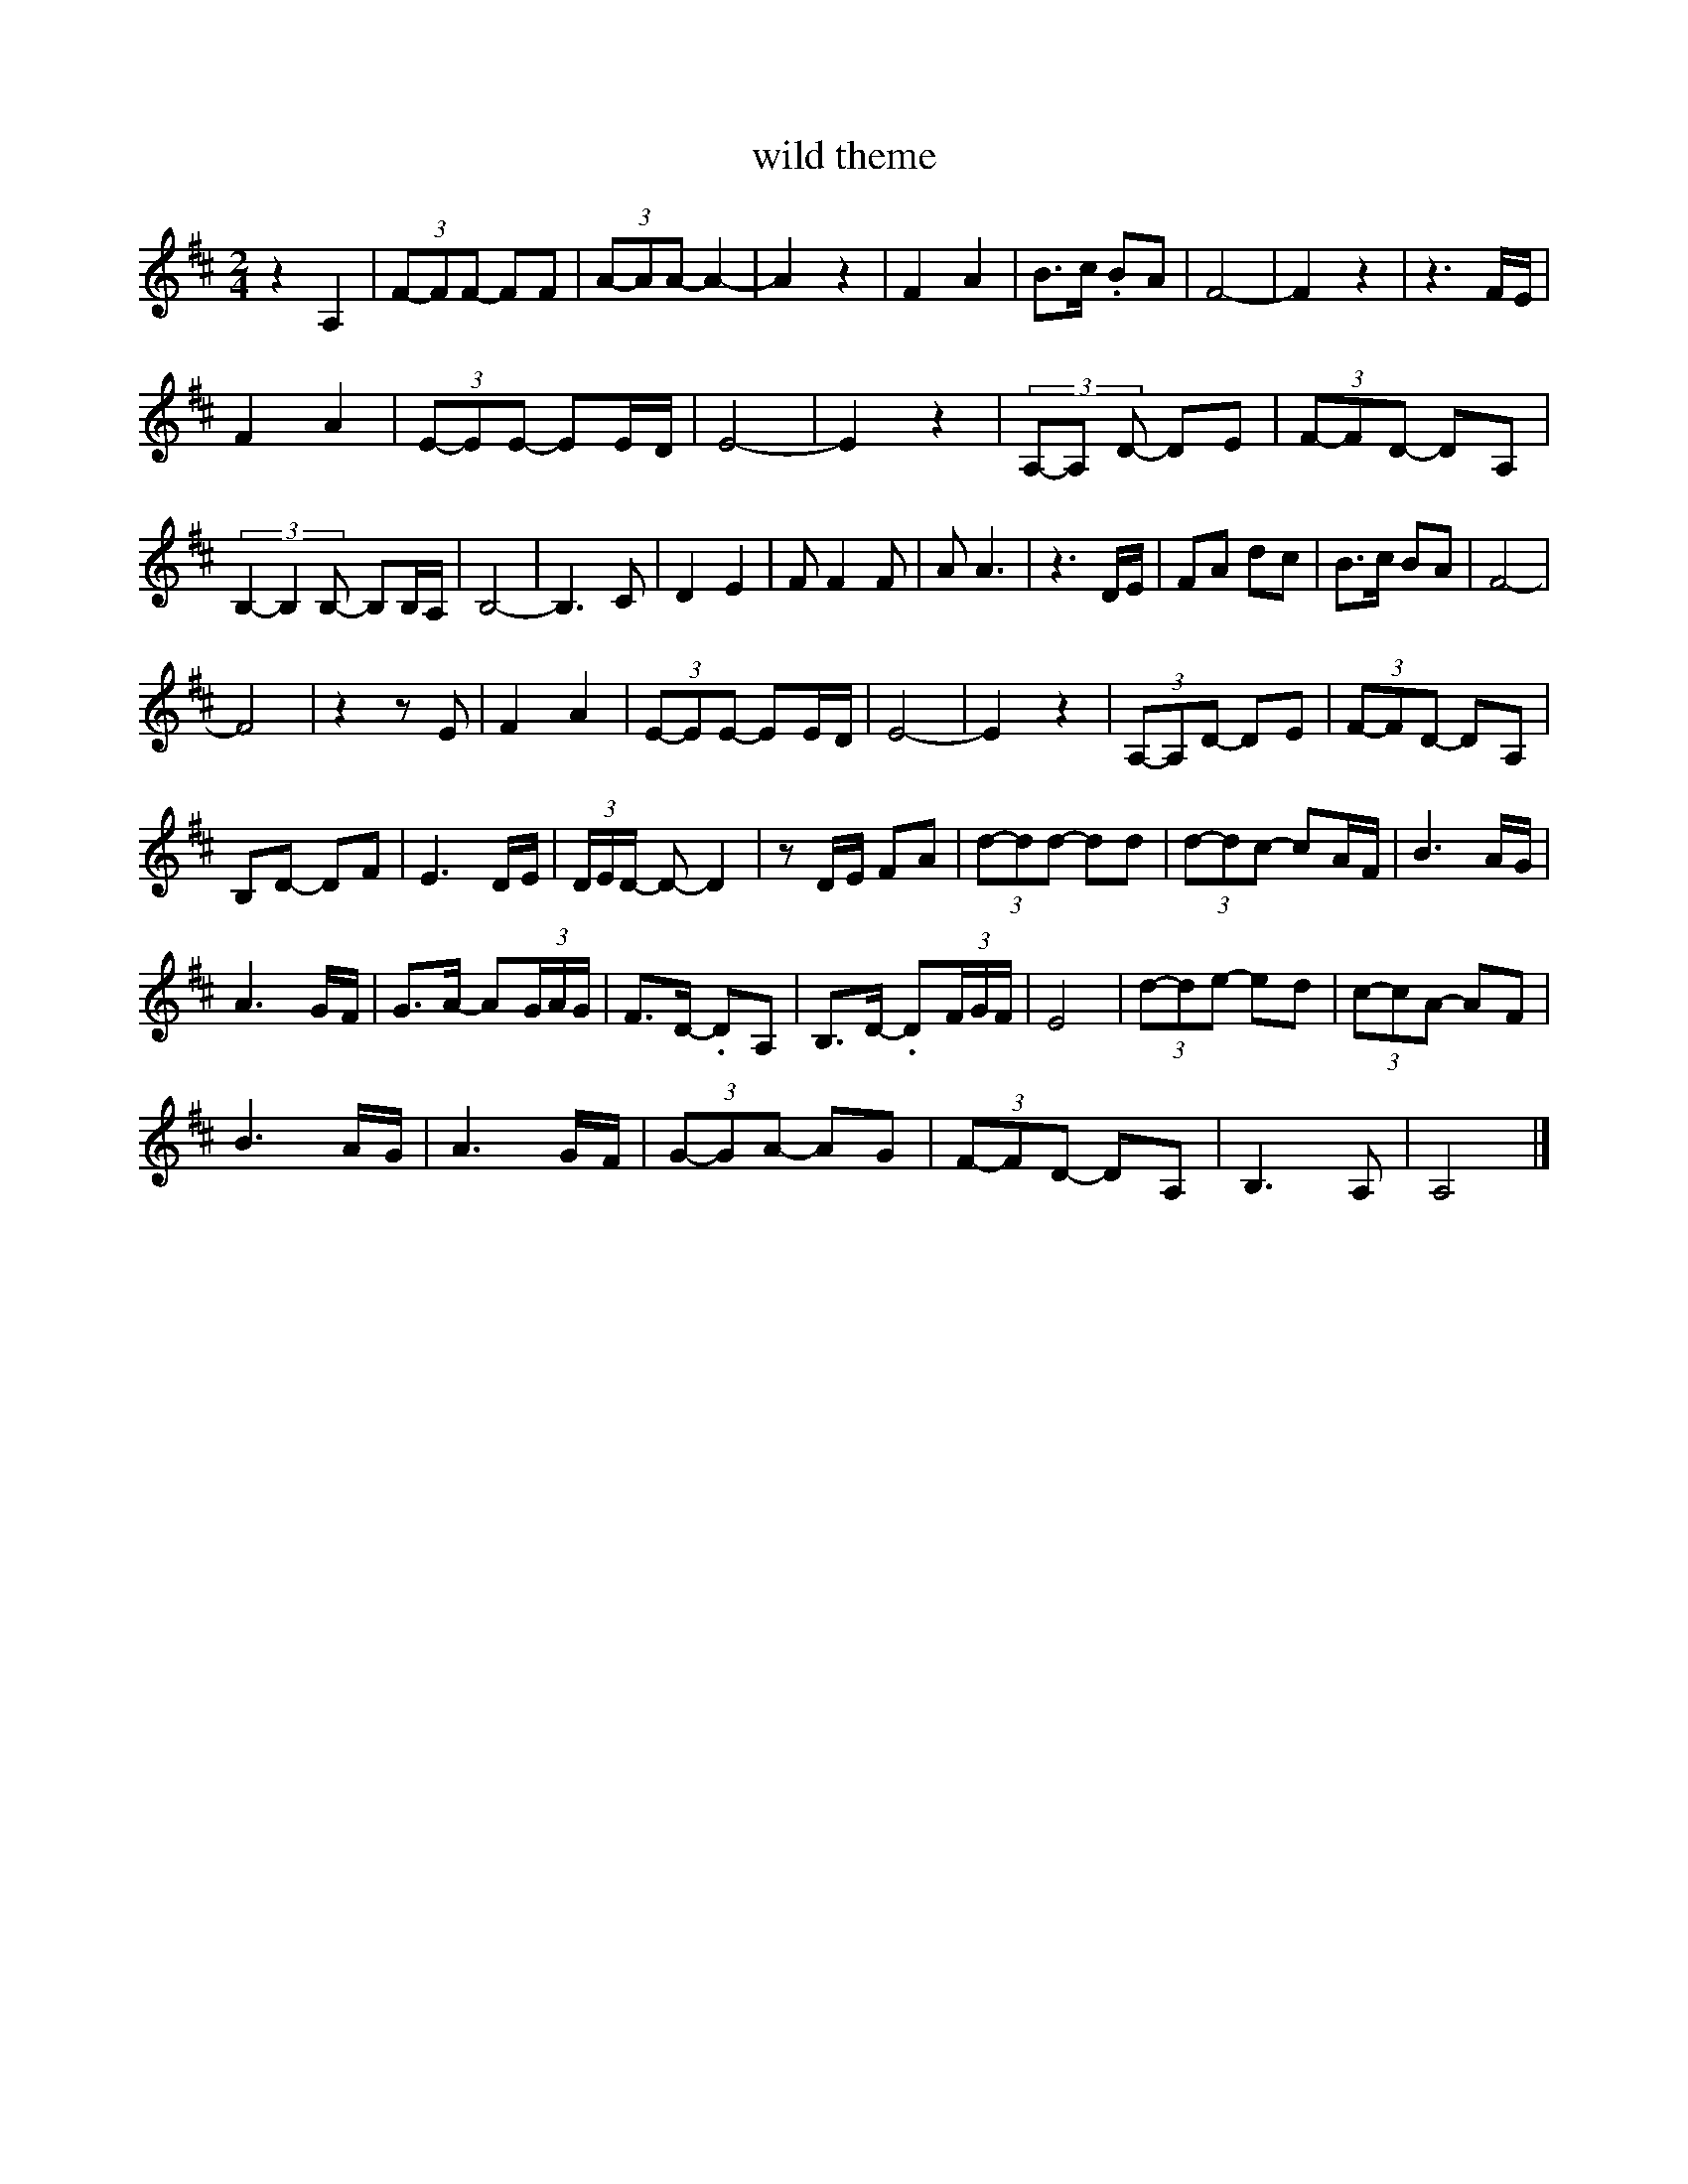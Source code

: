 X:1
T:wild theme
L:1/8
M:2/4
K:Dmaj
 z2 A,2 | (3F-FF- FF | (3A-AA- A2- | A2 z2 | F2 A2 | B>c .BA | F4- | F2 z2 | z3 F/E/ | 
 F2 A2 | (3E-EE- EE/D/ | E4- | E2 z2 | (3A,-A, D- DE | (3F-FD- DA, |
 (3B,2-B,2B,- B,B,/A,/ | B,4- | B,3 C | D2 E2 | F F2 F | A A3 | z3 D/E/ | FA dc | B>c BA | F4- |
 F4 | z2 z E | F2 A2 | (3E-EE- EE/D/ | E4- | E2 z2 | (3A,-A,D- DE | (3F-FD- DA, |
 B,D- DF | E3 D/E/ | (3D/E/D/ -D- D2 | z D/E/ FA | (3d-dd- dd | (3d-dc- cA/F/ | B3 A/G/ |
 A3 G/F/ | G>A- A(3G/A/G/ | F>D- .DA, | B,>D- .D(3F/G/F/ | E4 | (3d-de- ed | (3c-cA- AF |
 B3 A/G/ | A3 G/F/ | (3G-GA- AG | (3F-FD- DA, | B,3 A, | A,4 |]